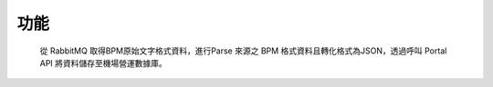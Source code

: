 功能
==============
 從 RabbitMQ 取得BPM原始文字格式資料，進行Parse 來源之 BPM 格式資料且轉化格式為JSON，透過呼叫 Portal API 將資料儲存至機場營運數據庫。
 
 ..  image:: img/9.png
    :height: 350
    :width: 637

